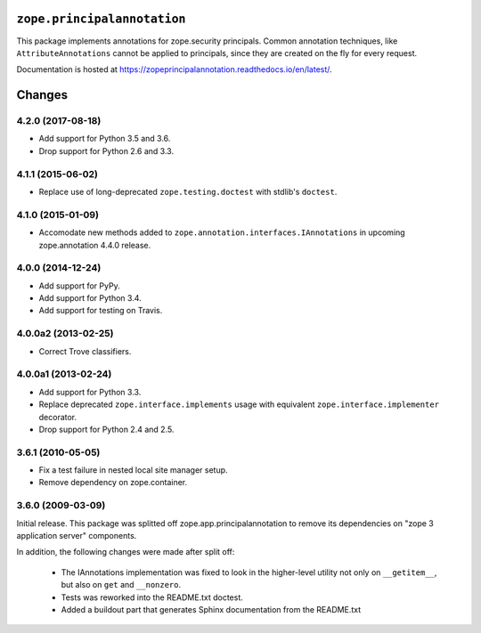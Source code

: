 ==============================
 ``zope.principalannotation``
==============================

.. image:: https://img.shields.io/pypi/v/zope.principalannotation.svg
        :target: https://pypi.python.org/pypi/zope.principalannotation/
        :alt: Latest release

.. image:: https://img.shields.io/pypi/pyversions/zope.principalannotation.svg
        :target: https://pypi.org/project/zope.principalannotation/
        :alt: Supported Python versions

.. image:: https://travis-ci.org/zopefoundation/zope.principalannotation.png?branch=master
        :target: https://travis-ci.org/zopefoundation/zope.principalannotation

.. image:: https://coveralls.io/repos/github/zopefoundation/zope.principalannotation/badge.svg?branch=master
        :target: https://coveralls.io/github/zopefoundation/zope.principalannotation?branch=master

.. image:: https://readthedocs.org/projects/zopeprincipalannotation/badge/?version=latest
        :target: https://zopeprincipalannotation.readthedocs.io/en/latest/
        :alt: Documentation Status

This package implements annotations for zope.security principals. Common
annotation techniques, like ``AttributeAnnotations`` cannot be applied to
principals, since they are created on the fly for every request.

Documentation is hosted at https://zopeprincipalannotation.readthedocs.io/en/latest/.


=========
 Changes
=========

4.2.0 (2017-08-18)
==================

- Add support for Python 3.5 and 3.6.

- Drop support for Python 2.6 and 3.3.


4.1.1 (2015-06-02)
==================

- Replace use of long-deprecated ``zope.testing.doctest`` with stdlib's
  ``doctest``.


4.1.0 (2015-01-09)
==================

- Accomodate new methods added to ``zope.annotation.interfaces.IAnnotations``
  in upcoming zope.annotation 4.4.0 release.


4.0.0 (2014-12-24)
==================

- Add support for PyPy.

- Add support for Python 3.4.

- Add support for testing on Travis.


4.0.0a2 (2013-02-25)
====================

- Correct Trove classifiers.


4.0.0a1 (2013-02-24)
====================

- Add support for Python 3.3.

- Replace deprecated ``zope.interface.implements`` usage with equivalent
  ``zope.interface.implementer`` decorator.

- Drop support for Python 2.4 and 2.5.

3.6.1 (2010-05-05)
==================

- Fix a test failure in nested local site manager setup.

- Remove dependency on zope.container.

3.6.0 (2009-03-09)
==================

Initial release. This package was splitted off zope.app.principalannotation
to remove its dependencies on "zope 3 application server" components.

In addition, the following changes were made after split off:

 - The IAnnotations implementation was fixed to look in the higher-level
   utility not only on ``__getitem__``, but also on ``get`` and ``__nonzero``.

 - Tests was reworked into the README.txt doctest.

 - Added a buildout part that generates Sphinx documentation from the
   README.txt


